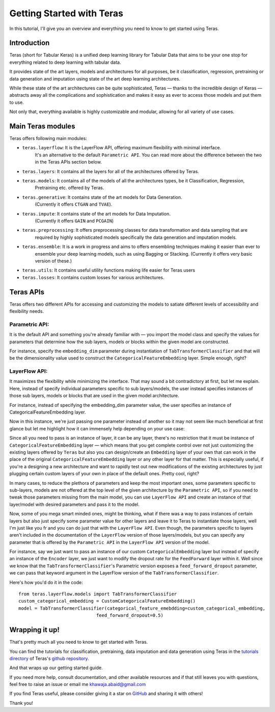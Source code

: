 .. _getting_started:

Getting Started with Teras
=============================

In this tutorial, I'll give you an overview and everything you need to know to get started using Teras.

Introduction
--------------

Teras (short for Tabular Keras) is a unified deep learning library for Tabular Data that aims to be your one stop for
everything related to deep learning with tabular data.

It provides state of the art layers, models and architectures for all purposes, be it classification, regression,
pretraining or data generation and imputation using state of the art deep learning architectures.

While these state of the art architectures can be quite sophisticated, Teras — thanks to the incredible design of Keras —
abstracts away all the complications and sophistication and makes it easy as ever to access those models and put them
to use.

Not only that, everything available is highly customizable and modular, allowing for all variety of use cases.

Main Teras modules
-------------------------
Teras offers following main modules:

* ``teras.layerflow``: It is the LayerFlow API, offering maximum flexibility with minimal interface.
   It's an alternative to the default ``Parametric API``. You can read more about the difference between
   the two in the Teras APIs section below.
* ``teras.layers``: It contains all the layers for all of the architectures offered by Teras.
* ``teras.models``: It contains all of the models of all the architectures types, be it Classification, Regression,
   Pretraining etc. offered by Teras.
* ``teras.generative``: It contains state of the art models for Data Generation.
   (Currently it offers ``CTGAN`` and ``TVAE``).
* ``teras.impute``: It contains state of the art models for Data Imputation.
   (Currently it offers ``GAIN`` and ``PCGAIN``)
* ``teras.preprocessing``: It offers preprocessing classes for data transformation and data sampling that are
   required by highly sophisticated models specifically the data generation and imputation models.
* ``teras.ensemble``: It is a work in progress and aims to offers ensembling techniques making it easier than ever to
   ensemble your deep learning models, such as using Bagging or Stacking.
   (Currently it offers very basic version of these.)
* ``teras.utils``: It contains useful utility functions making life easier for Teras users
* ``teras.losses``: It contains custom losses for various architectures.

Teras APIs
---------------

Teras offers two different APIs for accessing and customizing the models to satiate different levels of accessibility
and flexibility needs.

Parametric API:
^^^^^^^^^^^^^^^^
It is the default API and something you're already familiar with — you import the model class and
specify the values for parameters that determine how the sub layers, models or blocks within the given model are
constructed.

For instance, specify the ``embedding_dim`` parameter during instantiation of ``TabTransformerClassifier`` and
that will be the dimensionality value used to construct the ``CategoricalFeatureEmbedding`` layer.
Simple enough, right?

LayerFlow API:
^^^^^^^^^^^^^^^^
It maximizes the flexibility while minimizing the interface. That may sound a bit contradictory at first, but let me
explain. Here, instead of specify individual parameters specific to sub layers/models, the user instead specifies
instances of those sub layers, models or blocks that are used in the given model architecture.

For instance, instead of specifying the embedding_dim parameter value, the user specifies an instance of
CategoricalFeatureEmbedding layer.

Now in this instance, we're just passing one parameter instead of another so it may not seem like much beneficial at
first glance but let me highlight how it can immensely help depending on your use case:

Since all you need to pass is an instance of layer, it can be any layer, there's no restriction that it must be
instance of ``CategoricalFeatureEmbedding`` layer — which means that you get complete control over not just customizing
the existing layers offered by ``Teras`` but also you can design/create an ``Embedding`` layer of your own that can
work in the place of the original ``CategoricalFeatureEmbedding`` layer or any other layer for that matter.
This is especially useful, if you're a designing a new architecture and want to rapidly test out new modifications of
the existing architectures by just plugging certain custom layers of your own in place of the default ones.
Pretty cool, right?

In many cases, to reduce the plethora of parameters and keep the most important ones, some parameters specific to
sub-layers, models are not offered at the top level of the given architecture by the ``Parametric API``,
so if you need to tweak those parameters missing from the main model, you can use ``LayerFlow API`` and
create an instance of that layer/model with desired parameters and pass it to the model.

Now, some of you mega smart minded ones, might be thinking, what if there was a way to pass instances of certain layers
but also just specify some parameter value for other layers and leave it to Teras to instantiate those layers, well I'm
just like you fr and you can do just that with the ``LayerFlow API``.
Even though, the parameters specific to layers aren't included in the documentation of the ``LayerFlow`` version of
those layers/models, but you can specify any parameter that
is offered by the ``Parametric API`` in the ``LayerFlow API`` version of the model.

For instance, say we just want to pass an instance of our custom ``CategoricalEmbedding`` layer but instead of specify
an instance of the ``Encoder`` layer, we just want to modify the dropout rate for the ``FeedForward`` layer within it.
Well since we know that the ``TabTransformerClassifier``'s Parametric version exposes a ``feed_forward_dropout``
parameter, we can pass that keyword argument in the LayerFlow version of the ``TabTransformerClassifier``.

Here's how you'd do it in the code::

   from teras.layerflow.models import TabTransformerClassifier
   custom_categorical_embedding = CustomCategoricalFeatureEmbedding()
   model = TabTransformerClassifier(categorical_feature_emebdding=custom_categorical_embedding,
                                feed_forward_dropout=0.5)

Wrapping it up!
-------------------
That's pretty much all you need to know to get started with Teras.

You can find the tutorials for classification, pretraining, data imputation and data generation using Teras in the
`tutorials directory <https://github.com/KhawajaAbaid/teras/tree/main/tutorials>`_ of
Teras's `github repository <https://github.com/KhawajaAbaid/teras>`_.

And that wraps up our getting started guide.

If you need more help, consult documentation, and other available resources and if that still leaves you with
questions, feel free to raise an issue or email me khawaja.abaid@gmail.com

If you find Teras useful, please consider giving it a star on `GitHub <https://github.com/KhawajaAbaid/teras>`_
and sharing it with others!

Thank you!
